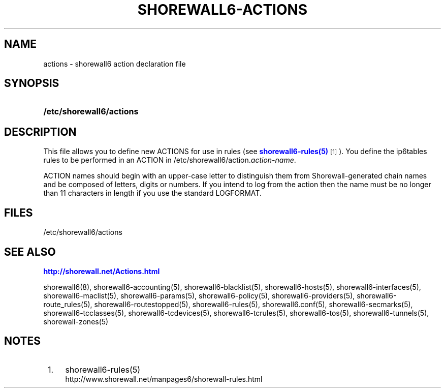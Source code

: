 '\" t
.\"     Title: shorewall6-actions
.\"    Author: [FIXME: author] [see http://docbook.sf.net/el/author]
.\" Generator: DocBook XSL Stylesheets v1.75.2 <http://docbook.sf.net/>
.\"      Date: 08/09/2011
.\"    Manual: [FIXME: manual]
.\"    Source: [FIXME: source]
.\"  Language: English
.\"
.TH "SHOREWALL6\-ACTIONS" "5" "08/09/2011" "[FIXME: source]" "[FIXME: manual]"
.\" -----------------------------------------------------------------
.\" * Define some portability stuff
.\" -----------------------------------------------------------------
.\" ~~~~~~~~~~~~~~~~~~~~~~~~~~~~~~~~~~~~~~~~~~~~~~~~~~~~~~~~~~~~~~~~~
.\" http://bugs.debian.org/507673
.\" http://lists.gnu.org/archive/html/groff/2009-02/msg00013.html
.\" ~~~~~~~~~~~~~~~~~~~~~~~~~~~~~~~~~~~~~~~~~~~~~~~~~~~~~~~~~~~~~~~~~
.ie \n(.g .ds Aq \(aq
.el       .ds Aq '
.\" -----------------------------------------------------------------
.\" * set default formatting
.\" -----------------------------------------------------------------
.\" disable hyphenation
.nh
.\" disable justification (adjust text to left margin only)
.ad l
.\" -----------------------------------------------------------------
.\" * MAIN CONTENT STARTS HERE *
.\" -----------------------------------------------------------------
.SH "NAME"
actions \- shorewall6 action declaration file
.SH "SYNOPSIS"
.HP \w'\fB/etc/shorewall6/actions\fR\ 'u
\fB/etc/shorewall6/actions\fR
.SH "DESCRIPTION"
.PP
This file allows you to define new ACTIONS for use in rules (see
\m[blue]\fBshorewall6\-rules(5)\fR\m[]\&\s-2\u[1]\d\s+2)\&. You define the ip6tables rules to be performed in an ACTION in /etc/shorewall6/action\&.\fIaction\-name\fR\&.
.PP
ACTION names should begin with an upper\-case letter to distinguish them from Shorewall\-generated chain names and be composed of letters, digits or numbers\&. If you intend to log from the action then the name must be no longer than 11 characters in length if you use the standard LOGFORMAT\&.
.SH "FILES"
.PP
/etc/shorewall6/actions
.SH "SEE ALSO"
.PP
\m[blue]\fBhttp://shorewall\&.net/Actions\&.html\fR\m[]
.PP
shorewall6(8), shorewall6\-accounting(5), shorewall6\-blacklist(5), shorewall6\-hosts(5), shorewall6\-interfaces(5), shorewall6\-maclist(5), shorewall6\-params(5), shorewall6\-policy(5), shorewall6\-providers(5), shorewall6\-route_rules(5), shorewall6\-routestopped(5), shorewall6\-rules(5), shorewall6\&.conf(5), shorewall6\-secmarks(5), shorewall6\-tcclasses(5), shorewall6\-tcdevices(5), shorewall6\-tcrules(5), shorewall6\-tos(5), shorewall6\-tunnels(5), shorewall\-zones(5)
.SH "NOTES"
.IP " 1." 4
shorewall6-rules(5)
.RS 4
\%http://www.shorewall.net/manpages6/shorewall-rules.html
.RE
